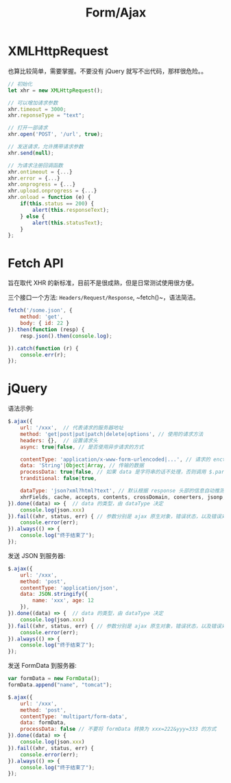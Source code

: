#+TITLE: Form/Ajax




* XMLHttpRequest

也算比较简单，需要掌握。不要没有 jQuery 就写不出代码，那样很危险。。

#+BEGIN_SRC js
  // 初始化
  let xhr = new XMLHttpRequest();

  // 可以增加请求参数
  xhr.timeout = 3000;
  xhr.reponseType = "text";

  // 打开一部请求
  xhr.open('POST', '/url', true);

  // 发送请求，允许携带请求参数
  xhr.send(null);

  // 为请求注册回调函数
  xhr.ontimeout = {...}
  xhr.error = {...}
  xhr.onprogress = {...}
  xhr.upload.onprogress = {...}
  xhr.onload = function (e) {
      if(this.status == 200) {
          alert(this.responseText);
      } else {
          alert(this.statusText);
      }
  };
#+END_SRC

* Fetch API

旨在取代 XHR 的新标准，目前不是很成熟，但是日常测试使用很方便。

三个接口一个方法: ~Headers/Request/Response~, ~fetch()~，语法简洁。

#+BEGIN_SRC js
  fetch('/some.json', {
      method: 'get',
      body: { id: 22 }
  }).then(function (resp) {
      resp.json().then(console.log);
    
  }).catch(function (r) {
      console.err(r);
  });
#+END_SRC
* jQuery

语法示例:
#+BEGIN_SRC js
  $.ajax({
      url: '/xxx',  // 代表请求的服务器地址
      method: 'get|post|put|patch|delete|options', // 使用的请求方法
      headers: {},  // 设置请求头
      async: true|false, // 是否使用异步请求的方式

      contentType: 'application/x-www-form-urlencoded|...', // 请求的 enctype
      data: 'String'|Object|Array, // 传输的数据
      processData: true|false, // 如果 data 是字符串的话不处理，否则调用 $.params(data, tranditional) => 'aaa=222&bbb=333'
      tranditional: false|true,

      dataType: 'json?xml?html?text', // 默认根据 response 头部的信息自动推测
      xhrFields, cache, accepts, contents, crossDomain, conerters, jsonp, mimeType, timeout
  }).done((data) => {  // data 的类型，由 dataType 决定
      console.log(json.xxx)
  }).fail((xhr, status, err) { // 参数分别是 ajax 原生对象，错误状态，以及错误对象
      console.error(err);
  }).always(() => {
      console.log("终于结束了");
  });
#+END_SRC

发送 JSON 到服务器:
#+BEGIN_SRC js
  $.ajax({
      url: '/xxx',
      method: 'post',
      contentType: 'application/json',
      data: JSON.stringify({
          name: 'xxx', age: 12
      }),
  }).done((data) => {  // data 的类型，由 dataType 决定
      console.log(json.xxx)
  }).fail((xhr, status, err) { // 参数分别是 ajax 原生对象，错误状态，以及错误对象
      console.error(err);
  }).always(() => {
      console.log("终于结束了");
  });
#+END_SRC

发送 FormData 到服务器:
#+BEGIN_SRC js
  var formData = new FormData();
  formData.append("name", "tomcat");

  $.ajax({
      url: '/xxx',
      method: 'post',
      contentType: 'multipart/form-data',
      data: formData,
      processData: false // 不要将 formData 转换为 xxx=222&yyy=333 的方式
  }).done((data) => {
      console.log(json.xxx)
  }).fail((xhr, status, err) {
      console.error(err);
  }).always(() => {
      console.log("终于结束了");
  });
#+END_SRC
